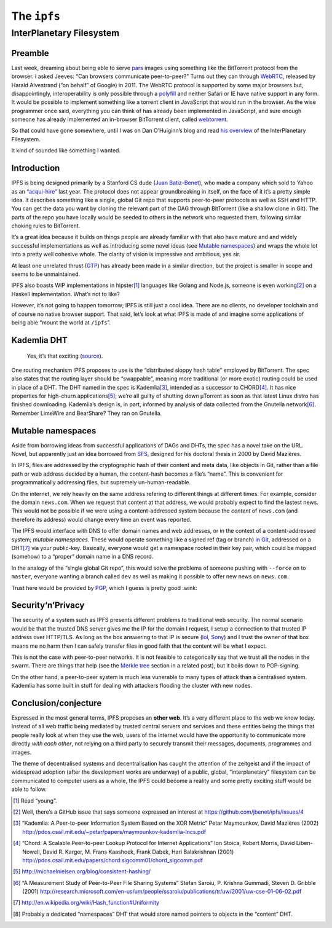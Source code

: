 The ``ipfs``
############

InterPlanetary Filesystem
=========================

Preamble
--------
Last week, dreaming about being able to serve pars_ images using something like
the BitTorrent protocol from the browser. I asked Jeeves: “Can browsers
communicate peer-to-peer?” Turns out they can through WebRTC_, released by
Harald Alvestrand (“on behalf” of Google) in 2011. The WebRTC protocol is
supported by some major browsers but, disappointingly, interoperability is
only possible through a polyfill_ and neither Safari or IE have native support
in any form. It would be possible to implement something like a torrent client
in JavaScript that would run in the browser. As the wise programmer once said,
everything you can think of has already been implemented in JavaScript, and
sure enough someone has already implemented an in-browser BitTorrent client,
called webtorrent_.

So that could have gone somewhere, until I was on Dan O’Huiginn’s blog and read
`his overview`_ of the InterPlanetary Filesystem.

It kind of sounded like something I wanted.

.. _pars: http://originalenclosure.net/pars
.. _WebRTC: http://www.webrtc.org/
.. _polyfill: http://www.webrtc.org/interop
.. _webtorrent: https://github.com/feross/webtorrent
.. _`his overview`: http://ohuiginn.net/wp/?p=2032

Introduction
------------
IPFS is being designed primarily by a Stanford CS dude (`Juan Batiz-Benet`_),
who made a company which sold to Yahoo as an `“acqui-hire”`_ last year. The
protocol does not appear groundbreaking in itself, on the face of it it’s a
pretty simple idea. It describes something like a single, global Git repo that
supports peer-to-peer protocols as well as SSH and HTTP. You can get the data
you want by cloning the relevant part of the DAG through BitTorrent (like a
shallow clone in Git). The parts of the repo you have locally would be seeded
to others in the network who requested them, following similar choking rules to
BitTorrent.

It’s a great idea because it builds on things people are already familiar with
that also have mature and and widely successful implementations as well as
introducing some novel ideas (see `Mutable namespaces`_) and wraps the whole
lot into a pretty well cohesive whole. The clarity of vision is impressive and
ambitious, yes sir.

At least one unrelated thrust (GTP_) has already been made in a similar
direction, but the project is smaller in scope and seems to be unmaintained.

IPFS also boasts WIP implementations in hipster\ [#]_ languages like Golang and
Node.js, someone is even working\ [#]_ on a Haskell implementation. What’s not
to like?

However, it’s not going to happen tomorrow; IPFS is still just a cool idea.
There are no clients, no developer toolchain and of course no native browser
support. That said, let’s look at what IPFS is made of and imagine some
applications of being able “mount the world at ``/ipfs``”.

.. _GTP: https://code.google.com/p/gittorrent/
.. _`Juan Batiz-Benet`: http://juan.benet.ai/
.. _`“acqui-hire”`: http://en.wikipedia.org/wiki/Acqui-hiring

Kademlia DHT
------------
.. figure:: /assets/images/consistent_hashing.png
            :class: full

            Yes, it’s that exciting (source__).

.. __: http://offthelip.org/2009/07/19/distributed-hash-tables-part-1/

One routing mechanism IPFS proposes to use is the “distributed sloppy hash
table” employed by BitTorrent. The spec also states that the routing layer
should be “swappable”, meaning more traditional (or more exotic) routing could
be used in place of a DHT. The DHT named in the spec is Kademlia\ [#]_, intended
as a successor to CHORD\ [#]_. It has nice properties for high-churn
applications\ [#]_; we’re all guilty of shutting down μTorrent as soon as that
latest Linux distro has finished downloading. Kademlia’s design is, in part,
informed by analysis of data collected from the Gnutella network\ [#]_. Remember
LimeWire and BearShare? They ran on Gnutella.

Mutable namespaces
------------------
Aside from borrowing ideas from successful applications of DAGs and DHTs, the
spec has a novel take on the URL. Novel, but apparently just an idea borrowed
from SFS_, designed for his doctoral thesis in 2000 by David Mazières.

In IPFS, files are addressed by the cryptographic hash of their content and
meta data, like objects in Git, rather than a file path or web address
decided by a human, the content-hash becomes a file’s “name”. This is
convenient for programmatically addressing files, but supremely
un-human-readable.

On the internet, we rely heavily on the same address refering to different
things at different times. For example, consider the domain ``news.com``.  When
we request that content at that address, we would probably expect to find the
lastest news. This would not be possible if we were using a content-addressed
system because the *content* of ``news.com`` (and therefore its address) would
change every time an event was reported.

The IPFS would interface with DNS to offer domain names and web addresses, or
in the context of a content-addressed system; *mutable namespaces*. These would
operate something like a signed ref (tag or branch) `in Git`_, addressed on a
DHT\ [#]_ via your public-key. Basically, everyone would get a namespace rooted
in their key pair, which could be mapped (somehow) to a “proper” domain name in
a DNS record.

In the analogy of the “single global Git repo”, this would solve the problems
of someone pushing with ``--force`` on to ``master``, everyone wanting a branch
called ``dev`` as well as making it possible to offer new news on ``news.com``.

Trust here would be provided by PGP_, which I guess is pretty good :wink:

.. _SFS: http://en.wikipedia.org/wiki/Self-certifying_File_System
.. _`in Git`: https://ariejan.net/2014/06/04/gpg-sign-your-git-commits/
.. _PGP: http://www.pgp.net/pgpnet/pgp-faq/pgp-faq-security-questions.html#security-how

Security‘n’Privacy
------------------
The security of a system such as IPFS presents different problems to
traditional web security. The normal scenario would be that the trusted DNS
server gives me the IP for the domain I request, I setup a connection to that
trusted IP address over HTTP/TLS. As long as the box answering to that IP is
secure (`lol, Sony`_) and I trust the owner of that box means me no harm then I
can safely transfer files in good faith that the content will be what I expect.

This is not the case with peer-to-peer networks. It is not feasible to
categorically say that we trust all the nodes in the swarm. There are things
that help (see the `Merkle tree`_ section in a related post), but it boils down
to PGP-signing.

On the other hand, a peer-to-peer system is much less vunerable to many types
of attack than a centralised system. Kademlia has some built in stuff for
dealing with attackers flooding the cluster with new nodes.



.. _`Merkle tree`: /2014/12/22/merkle-dag.html#merkle-tree
.. _`lol, Sony`: http://attrition.org/security/rant/sony_aka_sownage.html

Conclusion/conjecture
---------------------
Expressed in the most general terms, IPFS proposes an **other web**. It’s a
very different place to the web we know today. Instead of all web traffic being
mediated by trusted central servers and services and these entities being the
things that people really look at when they use the web, users of the internet
would have the opportunity to communicate more directly *with each other*, not
relying on a third party to securely transmit their messages, documents,
programmes and images.

The theme of decentralised systems and decentralisation has caught the
attention of the zeitgeist and if the impact of widespread adoption (after the
development works are underway) of a public, global, “interplanetary”
filesystem can be communicated to computer users as a whole, the IPFS could
become a reality and some pretty exciting stuff would be able to follow.


.. [#] Read “young”.
.. [#] Well, there’s a GitHub issue that says someone expressed an interest at
       https://github.com/jbenet/ipfs/issues/4
.. [#] “Kademlia: A Peer-to-peer Information System Based on the XOR Metric”
       Petar Maymounkov, David Mazières (2002)
       http://pdos.csail.mit.edu/~petar/papers/maymounkov-kademlia-lncs.pdf
.. [#] “Chord: A Scalable Peer-to-peer Lookup Protocol for Internet
       Applications” Ion Stoica, Robert Morris, David Liben-Nowell, David R.
       Karger, M. Frans Kaashoek, Frank Dabek, Hari Balakrishnan (2001)
       http://pdos.csail.mit.edu/papers/chord:sigcomm01/chord_sigcomm.pdf
.. [#] http://michaelnielsen.org/blog/consistent-hashing/
.. [#] “A Measurement Study of Peer-to-Peer File Sharing
       Systems” Stefan Saroiu, P. Krishna Gummadi, Steven D. Gribble (2001)
       http://research.microsoft.com/en-us/um/people/ssaroiu/publications/tr/uw/2001/uw-cse-01-06-02.pdf
.. [#] http://en.wikipedia.org/wiki/Hash_function#Uniformity
.. [#] Probably a dedicated “namespaces” DHT that would store named pointers to
       objects in the “content” DHT.
